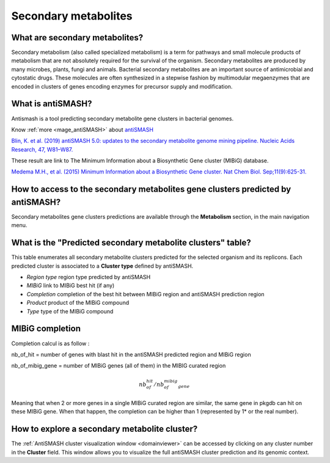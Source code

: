 .. _antiSMASH:

#####################
Secondary metabolites
#####################

What are secondary metabolites?
-------------------------------

Secondary metabolism (also called specialized metabolism) is a term for pathways and small molecule products of metabolism that are not absolutely required for the survival of the organism.
Secondary metabolites are produced by many microbes, plants, fungi and animals.
Bacterial secondary metabolites are an important source of antimicrobial and cytostatic drugs.
These molecules are often synthesized in a stepwise fashion by multimodular megaenzymes that are encoded in clusters of genes encoding enzymes for precursor supply and modification.


What is antiSMASH?
------------------

Antismash is a tool predicting secondary metabolite gene clusters in bacterial genomes.

Know :ref:`more <mage_antiSMASH>` about `antiSMASH <http://antismash.secondarymetabolites.org/#!/about>`__

`Blin, K. et al. (2019) antiSMASH 5.0: updates to the secondary metabolite genome mining pipeline. Nucleic Acids Research, 47, W81–W87. <https://doi.org/10.1093/nar/gkz310>`_

These result are link to The Minimum Information about a Biosynthetic Gene cluster (MIBiG) database.

`Medema M.H., et al. (2015) Minimum Information about a Biosynthetic Gene cluster. Nat Chem Biol. Sep;11(9):625-31. <http://www.ncbi.nlm.nih.gov/pubmed/26284661>`_

How to access to the secondary metabolites gene clusters predicted by antiSMASH?
--------------------------------------------------------------------------------

Secondary metabolites gene clusters predictions are available through the **Metabolism** section, in the main navigation menu.


What is the "Predicted secondary metabolite clusters"  table?
-------------------------------------------------------------

This table enumerates all secondary metabolite clusters predicted for the selected organism and its replicons.
Each predicted cluster is associated to a **Cluster type** defined by antiSMASH.

.. image:: img/antiSMASH._prediction.PNG

* *Region type* region type predicted by antiSMASH
* *MIBiG* link to MIBiG best hit (if any)
* *Completion* completion of the best hit between MIBiG region and antiSMASH prediction region 
* *Product* product of the MIBiG compound
* *Type* type of the  MIBiG compound


.. _mibig_completion:

MIBiG completion
------------------

Completion calcul is as follow :

nb_of_hit = number of genes with blast hit in the antiSMASH predicted region and MIBiG region

nb_of_mibig_gene = number of MIBiG genes (all of them) in the MIBIG curated region

.. math:: nb_of_hit/nb_of_mibig_gene

Meaning that when 2 or more genes in a single MIBiG curated region are similar, the same gene in pkgdb can hit on these MIBiG gene.
When that happen, the completion can be higher than 1 (represented by 1* or the real number).



How to explore a secondary metabolite cluster?
----------------------------------------------

The :ref:`AntiSMASH cluster visualization window <domainviewer>`
can be accessed by clicking on any cluster number in the **Cluster** field.
This window allows you to visualize the full antiSMASH cluster prediction and its genomic context.
